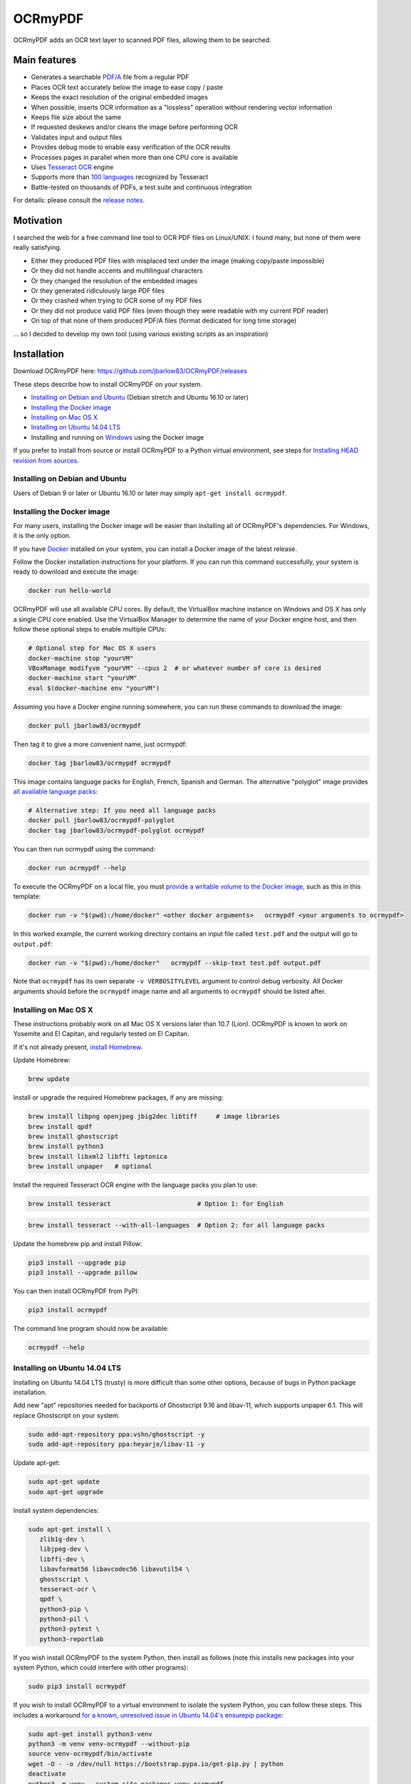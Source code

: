 OCRmyPDF
========

OCRmyPDF adds an OCR text layer to scanned PDF files, allowing them to
be searched.

Main features
-------------

-  Generates a searchable
   `PDF/A <https://en.wikipedia.org/?title=PDF/A>`_ file from a regular PDF
-  Places OCR text accurately below the image to ease copy / paste
-  Keeps the exact resolution of the original embedded images
-  When possible, inserts OCR information as a "lossless" operation without rendering vector information
-  Keeps file size about the same
-  If requested deskews and/or cleans the image before performing OCR
-  Validates input and output files
-  Provides debug mode to enable easy verification of the OCR results
-  Processes pages in parallel when more than one CPU core is
   available
-  Uses `Tesseract OCR <https://github.com/tesseract-ocr/tesseract>`_ engine
-  Supports more than `100 languages <https://github.com/tesseract-ocr/tessdata>`_ recognized by Tesseract
-  Battle-tested on thousands of PDFs, a test suite and continuous integration

For details: please consult the `release notes <RELEASE_NOTES.rst>`_.

Motivation
----------

I searched the web for a free command line tool to OCR PDF files on
Linux/UNIX: I found many, but none of them were really satisfying.

-  Either they produced PDF files with misplaced text under the image (making copy/paste impossible) 
-  Or they did not handle accents and multilingual characters
-  Or they changed the resolution of the embedded images
-  Or they generated ridiculously large PDF files
-  Or they crashed when trying to OCR some of my PDF files
-  Or they did not produce valid PDF files (even though they were readable with my current PDF reader)
-  On top of that none of them produced PDF/A files (format dedicated for long time storage)

... so I decided to develop my own tool (using various existing scripts
as an inspiration)

Installation
------------

Download OCRmyPDF here: https://github.com/jbarlow83/OCRmyPDF/releases

These steps describe how to install OCRmyPDF on your system.

- `Installing on Debian and Ubuntu`_ (Debian stretch and Ubuntu 16.10 or later)
- `Installing the Docker image`_
- `Installing on Mac OS X`_
- `Installing on Ubuntu 14.04 LTS`_
- Installing and running on `Windows`_ using the Docker image

If you prefer to install from source or install OCRmyPDF to a Python virtual environment, see steps for `Installing HEAD revision from sources`_.

.. _Windows: `Installing on Windows`_


Installing on Debian and Ubuntu
~~~~~~~~~~~~~~~~~~~~~~~~~~~~~~~

Users of Debian 9 or later or Ubuntu 16.10 or later may simply
``apt-get install ocrmypdf``.

.. _Docker:

Installing the Docker image
~~~~~~~~~~~~~~~~~~~~~~~~~~~

For many users, installing the Docker image will be easier than installing all of OCRmyPDF's dependencies. For Windows, it is the only option.

If you have `Docker <https://docs.docker.com/>`_ installed on your system, you can install
a Docker image of the latest release.

Follow the Docker installation instructions for your platform.  If you can run this command
successfully, your system is ready to download and execute the image:

.. code-block:: bash

   docker run hello-world
   
OCRmyPDF will use all available CPU cores.  By default, the VirtualBox machine instance on Windows and OS X has only a single CPU core enabled. Use the VirtualBox Manager to determine the name of your Docker engine host, and then follow these optional steps to enable multiple CPUs:

.. code-block:: bash

   # Optional step for Mac OS X users
   docker-machine stop "yourVM"
   VBoxManage modifyvm "yourVM" --cpus 2  # or whatever number of core is desired
   docker-machine start "yourVM"
   eval $(docker-machine env "yourVM")

Assuming you have a Docker engine running somewhere, you can run these commands to download
the image:

.. code-block:: bash

   docker pull jbarlow83/ocrmypdf

Then tag it to give a more convenient name, just ocrmypdf:

.. code-block:: bash

   docker tag jbarlow83/ocrmypdf ocrmypdf

This image contains language packs for English, French, Spanish and German. The alternative "polyglot" image provides `all available language packs <https://github.com/tesseract-ocr/tesseract/blob/master/doc/tesseract.1.asc#languages>`_:

.. code-block:: bash

   # Alternative step: If you need all language packs
   docker pull jbarlow83/ocrmypdf-polyglot
   docker tag jbarlow83/ocrmypdf-polyglot ocrmypdf

You can then run ocrmypdf using the command:

.. code-block:: bash

   docker run ocrmypdf --help
  
To execute the OCRmyPDF on a local file, you must `provide a writable volume to the Docker image <https://docs.docker.com/userguide/dockervolumes/>`_, such as this in this template:

.. code-block:: bash

   docker run -v "$(pwd):/home/docker" <other docker arguments>   ocrmypdf <your arguments to ocrmypdf>

In this worked example, the current working directory contains an input file called ``test.pdf`` and the output will go to ``output.pdf``: 

.. code-block:: bash

   docker run -v "$(pwd):/home/docker"   ocrmypdf --skip-text test.pdf output.pdf

Note that ``ocrmypdf`` has its own separate ``-v VERBOSITYLEVEL`` argument to control debug verbosity. All Docker arguments should before the ``ocrmypdf`` image name and all arguments to ``ocrmypdf`` should be listed after.


Installing on Mac OS X
~~~~~~~~~~~~~~~~~~~~~~

These instructions probably work on all Mac OS X versions later than 10.7 (Lion). OCRmyPDF is known to work on Yosemite and El Capitan, and regularly tested on El Capitan.

If it's not already present, `install Homebrew <http://brew.sh/>`_.

Update Homebrew:

.. code-block:: bash

   brew update
   
Install or upgrade the required Homebrew packages, if any are missing:

.. code-block:: bash

   brew install libpng openjpeg jbig2dec libtiff     # image libraries
   brew install qpdf
   brew install ghostscript
   brew install python3
   brew install libxml2 libffi leptonica
   brew install unpaper   # optional
   
Install the required Tesseract OCR engine with the language packs you plan to use:
   
.. code-block:: bash

   brew install tesseract                       # Option 1: for English
   
.. code-block:: bash
   
   brew install tesseract --with-all-languages  # Option 2: for all language packs 
   
Update the homebrew pip and install Pillow:

.. code-block:: bash

   pip3 install --upgrade pip
   pip3 install --upgrade pillow

You can then install OCRmyPDF from PyPI:

.. code-block:: bash

   pip3 install ocrmypdf

The command line program should now be available:

.. code-block:: bash

   ocrmypdf --help

Installing on Ubuntu 14.04 LTS
~~~~~~~~~~~~~~~~~~~~~~~~~~~~~~

Installing on Ubuntu 14.04 LTS (trusty) is more difficult than some other options, because of bugs in Python package installation.

Add new "apt" repositories needed for backports of Ghostscript 9.16 and libav-11, which supports unpaper 6.1. This will replace Ghostscript on your system.

.. code-block:: bash

   sudo add-apt-repository ppa:vshn/ghostscript -y 
   sudo add-apt-repository ppa:heyarje/libav-11 -y

Update apt-get:

.. code-block:: bash

   sudo apt-get update
   sudo apt-get upgrade
   
Install system dependencies:

.. code-block:: bash

   sudo apt-get install \
      zlib1g-dev \
      libjpeg-dev \
      libffi-dev \
      libavformat56 libavcodec56 libavutil54 \
      ghostscript \
      tesseract-ocr \
      qpdf \
      python3-pip \
      python3-pil \
      python3-pytest \
      python3-reportlab

If you wish install OCRmyPDF to the system Python, then install as follows (note this installs new packages
into your system Python, which could interfere with other programs):

.. code-block:: bash

   sudo pip3 install ocrmypdf
   
If you wish to install OCRmyPDF to a virtual environment to isolate the system Python, you can
follow these steps.  This includes a workaround `for a known, unresolved issue in Ubuntu 14.04's ensurepip
package <http://www.thefourtheye.in/2014/12/Python-venv-problem-with-ensurepip-in-Ubuntu.html>`_:

.. code-block:: bash

   sudo apt-get install python3-venv
   python3 -m venv venv-ocrmypdf --without-pip
   source venv-ocrmypdf/bin/activate
   wget -O - -o /dev/null https://bootstrap.pypa.io/get-pip.py | python
   deactivate
   python3 -m venv --system-site-packages venv-ocrmypdf
   source venv-ocrmypdf/bin/activate
   pip install ocrmypdf

These installation instructions omit the optional dependency ``unpaper``, which is only available at version 0.4.2 in Ubuntu 14.04. The author could not find a backport of ``unpaper`` and is not motivated to figure how to set up a Ubuntu PPA to distribute it. You can create a .deb package to do the job of installing unpaper 6.1 (for x86 64-bit only):

.. code-block:: bash

   wget -q https://dl.dropboxusercontent.com/u/28971240/unpaper_6.1-1.deb -O unpaper_6.1-1.deb
   sudo dpkg -i unpaper_6.1-1.deb


Installing on Windows
~~~~~~~~~~~~~~~~~~~~~

Direct installation on Windows is not possible.  Install the _`Docker` container as described above.  Ensure that your command prompt can run the docker "hello world" container.

Running on Windows
~~~~~~~~~~~~~~~~~~

The command line syntax to run ocrmypdf from a command prompt will resemble:

.. code-block:: bat

   docker run -v /c/Users/sampleuser:/home/docker ocrmypdf --skip-text test.pdf output.pdf

where /c/Users/sampleuser is a Unix representation of the Windows path C:\\Users\\sampleuser, assuming a user named "sampleuser" is running ocrmypdf on a file in their home directory, and the files "test.pdf" and "output.pdf" are in the sampleuser folder. The Windows user must have read and write permissions.
      
Installing HEAD revision from sources
~~~~~~~~~~~~~~~~~~~~~~~~~~~~~~~~~~~~~

If you have ``git`` and ``python3.4`` or ``python3.5`` installed, you can install from source. When the ``pip`` installer runs,
it will alert you if dependencies are missing.

To install the HEAD revision from sources in the current Python 3 environment:

.. code-block:: bash

   pip3 install git+https://github.com/jbarlow83/OCRmyPDF.git

Or, to install in `development mode <https://pythonhosted.org/setuptools/setuptools.html#development-mode>`_,  allowing customization of OCRmyPDF, use the ``-e`` flag:

.. code-block:: bash

   pip3 install -e git+https://github.com/jbarlow83/OCRmyPDF.git
   
On certain Linux distributions such as Ubuntu, you may need to use 
run the install command as superuser:

.. code-block:: bash

   sudo pip3 install [-e] git+https://github.com/jbarlow83/OCRmyPDF.git
   
Note that this will alter your system's Python distribution. If you prefer 
to not install as superuser, you can install the package in a Python virtual environment:

.. code-block:: bash

   git clone -b master https://github.com/jbarlow83/OCRmyPDF.git
   python3 -m venv
   source venv/bin/activate
   cd OCRmyPDF
   pip3 install .

However, ``ocrmypdf`` will only be accessible on the system PATH after
you activate the virtual environment.

To run the program:

.. code-block:: bash
   
   ocrmypdf --help

If not yet installed, the script will notify you about dependencies that
need to be installed. The script requires specific versions of the
dependencies. Older version than the ones mentioned in the release notes
are likely not to be compatible to OCRmyPDF.

Languages
---------

OCRmyPDF uses Tesseract for OCR, and relies on its language packs. For Linux users,
you can often find packages that provide language packs:

.. code-block:: bash

   # Display a list of all Tesseract language packs
   apt-cache search tesseract-ocr

   # Debian/Ubuntu users
   sudo apt-get install tesseract-ocr-chi-sim  # Example: Install Chinese Simplified language back
   
You can then pass the ``-l LANG`` argument to OCRmyPDF to give a hint as to what languages it should search for. Multiple
languages can be requested.

Support
-------

Once ocrmypdf is installed, the built-in help which explains the command syntax and options can be accessed via:

.. code-block:: bash

   ocrmypdf --help

The `Wiki <https://github.com/jbarlow83/OCRmyPDF/wiki>`_ page also contains some tips and suggests.

If you detect an issue, please:

-  Check whether your issue is already known
-  If no problem report exists on github, please create one here:
   https://github.com/jbarlow83/OCRmyPDF/issues
-  Describe your problem thoroughly
-  Append the console output of the script when running the debug mode
   (``-v 1`` option)
-  If possible provide your input PDF file as well as the content of the
   temporary folder (using a file sharing service like Dropbox)

Press & Media
-------------

-  `c't 1-2014, page 59 <http://heise.de/-2279695>`_:
   Detailed presentation of OCRmyPDF v1.0 in the leading German IT
   magazine c't
-  `heise Open Source, 09/2014: Texterkennung mit
   OCRmyPDF <http://heise.de/-2356670>`_

Disclaimer
----------

The software is distributed on an "AS IS" BASIS, WITHOUT WARRANTIES OR
CONDITIONS OF ANY KIND, either express or implied.
